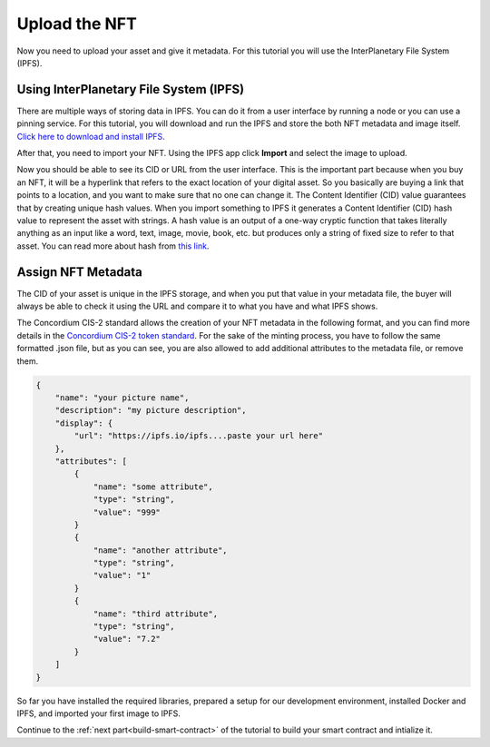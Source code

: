 .. _upload-nft:

==============
Upload the NFT
==============

Now you need to upload your asset and give it metadata. For this tutorial you will use the InterPlanetary File System (IPFS).

Using InterPlanetary File System (IPFS)
=======================================

There are multiple ways of storing data in IPFS. You can do it from a user interface by running a node or you can use a pinning service. For this tutorial, you will download and run the IPFS and store the both NFT metadata and image itself. `Click here to download and install IPFS <https://docs.ipfs.tech/install/>`__.

.. image:: images/ipfs.png
    :width: 100%

After that, you need to import your NFT. Using the IPFS app click **Import** and select the image to upload.

.. image:: images/ipfs-upload.png
    :width: 100%

Now you should be able to see its CID or URL from the user interface. This is the important part because when you buy an NFT, it will be a hyperlink that refers to the exact location of your digital asset. So you basically are buying a link that points to a location, and you want to make sure that no one can change it. The Content Identifier (CID) value guarantees that by creating unique hash values. When you import something to IPFS it generates a Content Identifier (CID) hash value to represent the asset with strings. A hash value is an output of a one-way cryptic function that takes literally anything as an input like a word, text, image, movie, book, etc. but produces only a string of fixed size to refer to that asset. You can read more about hash from `this link <https://en.wikipedia.org/wiki/InterPlanetary_File_System>`__.

Assign NFT Metadata
===================

The CID of your asset is unique in the IPFS storage, and when you put that value in your metadata file, the buyer will always be able to check it using the URL and compare it to what you have and what IPFS shows.

The Concordium CIS-2 standard allows the creation of your NFT metadata in the following format, and you can find more details in the `Concordium CIS-2 token standard <https://proposals.concordium.software/CIS/cis-2.html#example-token-metadata-non-fungible>`_. For the sake of the minting process, you have to follow the same formatted .json file, but as you can see, you are also allowed to add additional attributes to the metadata file, or remove them.

.. code-block:: console

    {
        "name": "your picture name",
        "description": "my picture description",
        "display": {
            "url": "https://ipfs.io/ipfs....paste your url here"
        },
        "attributes": [
            {
                "name": "some attribute",
                "type": "string",
                "value": "999"
            }
            {
                "name": "another attribute",
                "type": "string",
                "value": "1"
            }
            {
                "name": "third attribute",
                "type": "string",
                "value": "7.2"
            }
        ]
    }

So far you have installed the required libraries, prepared a setup for our development environment, installed Docker and IPFS, and imported your first image to IPFS.

Continue to the :ref:`next part<build-smart-contract>` of the tutorial to build your smart contract and intialize it.
